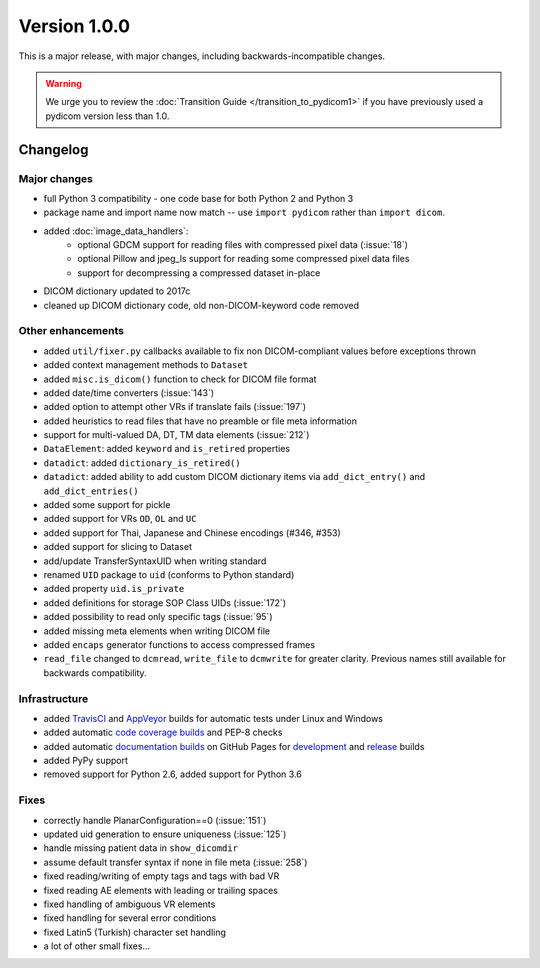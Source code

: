 Version 1.0.0
=================================

This is a major release, with major changes, including backwards-incompatible
changes.

.. warning::
     We urge you to review the
     :doc:`Transition Guide </transition_to_pydicom1>` if you have previously
     used a pydicom version less than 1.0.


Changelog
---------

Major changes
.............

* full Python 3 compatibility - one code base for both Python 2 and Python 3
* package name and import name now match -- use ``import pydicom``
  rather than ``import dicom``.
* added :doc:`image_data_handlers`:
   * optional GDCM support for reading files with compressed pixel data
     (:issue:`18`)
   * optional Pillow and jpeg_ls support for reading some compressed pixel data
     files
   * support for decompressing a compressed dataset in-place
* DICOM dictionary updated to 2017c
* cleaned up DICOM dictionary code, old non-DICOM-keyword code removed

Other enhancements
..................

* added ``util/fixer.py`` callbacks available to fix non DICOM-compliant
  values before exceptions thrown
* added context management methods to ``Dataset``
* added ``misc.is_dicom()`` function to check for DICOM file format
* added date/time converters (:issue:`143`)
* added option to attempt other VRs if translate fails (:issue:`197`)
* added heuristics to read files that have no preamble or file meta
  information
* support for multi-valued DA, DT, TM data elements (:issue:`212`)
* ``DataElement``: added ``keyword`` and ``is_retired`` properties
* ``datadict``: added ``dictionary_is_retired()``
* ``datadict``: added ability to add custom DICOM dictionary items via
  ``add_dict_entry()`` and ``add_dict_entries()``
* added some support for pickle
* added support for VRs ``OD``, ``OL`` and ``UC``
* added support for Thai, Japanese and Chinese encodings (#346, #353)
* added support for slicing to Dataset
* add/update TransferSyntaxUID when writing standard
* renamed ``UID`` package to ``uid`` (conforms to Python standard)
* added property ``uid.is_private``
* added definitions for storage SOP Class UIDs (:issue:`172`)
* added possibility to read only specific tags (:issue:`95`)
* added missing meta elements when writing DICOM file
* added ``encaps`` generator functions to access compressed frames
* ``read_file`` changed to ``dcmread``, ``write_file`` to ``dcmwrite`` for
  greater clarity. Previous names still available for backwards compatibility.

Infrastructure
..............

* added `TravisCI <https://travis-ci.org/pydicom/pydicom/>`_ and
  `AppVeyor <https://ci.appveyor.com/project/pydicom/pydicom>`_ builds for
  automatic tests under Linux and Windows
* added automatic `code coverage builds <https://codecov.io/gh/pydicom/pydicom>`_
  and PEP-8 checks
* added automatic `documentation builds <https://circleci.com/gh/pydicom/pydicom>`_
  on GitHub Pages for `development <https://pydicom.github.io/pydicom/dev>`_
  and `release <https://pydicom.github.io/pydicom/stable/>`_ builds
* added PyPy support
* removed support for Python 2.6, added support for Python 3.6

Fixes
.....

* correctly handle PlanarConfiguration==0 (:issue:`151`)
* updated uid generation to ensure uniqueness (:issue:`125`)
* handle missing patient data in ``show_dicomdir``
* assume default transfer syntax if none in file meta  (:issue:`258`)
* fixed reading/writing of empty tags and tags with bad VR
* fixed reading AE elements with leading or trailing spaces
* fixed handling of ambiguous VR elements
* fixed handling for several error conditions
* fixed Latin5 (Turkish) character set handling
* a lot of other small fixes...
